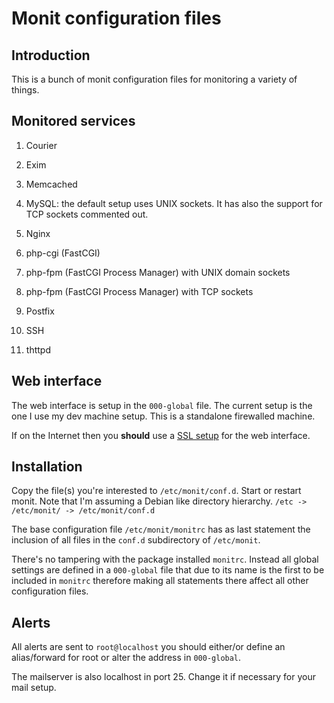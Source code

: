 * Monit configuration files

** Introduction

   This is a bunch of monit configuration files for monitoring a
   variety of things.

** Monitored services

   1. Courier

   2. Exim

   3. Memcached

   4. MySQL: the default setup uses UNIX sockets. It has also the support
      for TCP sockets commented out.

   5. Nginx

   6. php-cgi (FastCGI)

   7. php-fpm (FastCGI Process Manager) with UNIX domain sockets

   8. php-fpm (FastCGI Process Manager) with TCP sockets

   9. Postfix

   10. SSH

   11. thttpd

** Web interface

   The web interface is setup in the =000-global= file. The current
   setup is the one I use my dev machine setup. This is a standalone
   firewalled machine.

   If on the Internet then you **should** use a [[http://mmonit.com/wiki/Monit/EnableSSLInMonit][SSL setup]] for the web
   interface.

** Installation

   Copy the file(s) you're interested to =/etc/monit/conf.d=. Start or
   restart monit. Note that I'm assuming a Debian like directory
   hierarchy. =/etc -> /etc/monit/ -> /etc/monit/conf.d=

   The base configuration file =/etc/monit/monitrc= has as
   last statement the inclusion of all files in the =conf.d=
   subdirectory of =/etc/monit=.

   There's no tampering with the package installed =monitrc=. Instead
   all global settings are defined in a =000-global= file that due to
   its name is the first to be included in =monitrc= therefore making
   all statements there affect all other configuration files.

** Alerts

   All alerts are sent to =root@localhost= you should either/or define
   an alias/forward for root or alter the address in =000-global=.

   The mailserver is also localhost in port 25. Change it if necessary
   for your mail setup.
